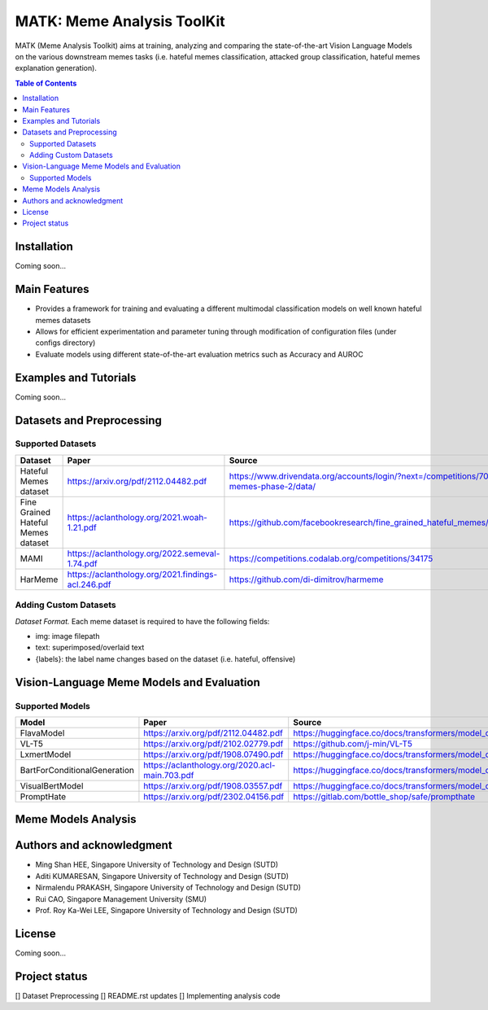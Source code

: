 MATK: Meme Analysis ToolKit
===========================

MATK (Meme Analysis Toolkit) aims at training, analyzing and comparing
the state-of-the-art Vision Language Models on the various downstream
memes tasks (i.e. hateful memes classification, attacked group
classification, hateful memes explanation generation).

.. contents:: Table of Contents 
   :depth: 2

***************
Installation
***************

Coming soon...

***************
Main Features
***************

* Provides a framework for training and evaluating a different multimodal classification models on well known hateful memes datasets
* Allows for efficient experimentation and parameter tuning through modification of configuration files (under configs directory)
* Evaluate models using different state-of-the-art evaluation metrics such as Accuracy and AUROC


***************
Examples and Tutorials
***************

Coming soon...

**************************
Datasets and Preprocessing
**************************


Supported Datasets
~~~~~~~~~~~~~~~~~~
+-------------------------------------------+------------------------------------------------------+----------------------------------------------------------------------------------------------+
| Dataset                                   | Paper                                                | Source                                                                                       |
+===========================================+======================================================+==============================================================================================+
| Hateful Memes dataset                     |  https://arxiv.org/pdf/2112.04482.pdf                | https://www.drivendata.org/accounts/login/?next=/competitions/70/hateful-memes-phase-2/data/ |
+-------------------------------------------+------------------------------------------------------+----------------------------------------------------------------------------------------------+
| Fine Grained Hateful Memes dataset        |  https://aclanthology.org/2021.woah-1.21.pdf         | https://github.com/facebookresearch/fine_grained_hateful_memes/tree/main/data                |
+-------------------------------------------+------------------------------------------------------+----------------------------------------------------------------------------------------------+
| MAMI                                      |  https://aclanthology.org/2022.semeval-1.74.pdf      | https://competitions.codalab.org/competitions/34175                                          |
+-------------------------------------------+------------------------------------------------------+----------------------------------------------------------------------------------------------+
| HarMeme                                   |  https://aclanthology.org/2021.findings-acl.246.pdf  | https://github.com/di-dimitrov/harmeme                                                       |
+-------------------------------------------+------------------------------------------------------+----------------------------------------------------------------------------------------------+

Adding Custom Datasets
~~~~~~~~~~~~~~~~~~
*Dataset Format.* Each meme dataset is required to have the following fields:

* img: image filepath
* text: superimposed/overlaid text
* {labels}: the label name changes based on the dataset (i.e. hateful, offensive)


**************************
Vision-Language Meme Models and Evaluation
**************************

Supported Models
~~~~~~~~~~~~~~~~
+------------------------------+------------------------------------------------+----------------------------------------------------------------------------------------------------+
| Model                        | Paper                                          | Source                                                                                             |
+==============================+================================================+====================================================================================================+
| FlavaModel                   | https://arxiv.org/pdf/2112.04482.pdf           | https://huggingface.co/docs/transformers/model_doc/flava#transformers.FlavaModel                   |
+------------------------------+------------------------------------------------+----------------------------------------------------------------------------------------------------+
| VL-T5                        | https://arxiv.org/pdf/2102.02779.pdf           | https://github.com/j-min/VL-T5                                                                     |
+------------------------------+------------------------------------------------+----------------------------------------------------------------------------------------------------+
| LxmertModel                  | https://arxiv.org/pdf/1908.07490.pdf           | https://huggingface.co/docs/transformers/model_doc/lxmert#transformers.LxmertModel                 |
+------------------------------+------------------------------------------------+----------------------------------------------------------------------------------------------------+
| BartForConditionalGeneration | https://aclanthology.org/2020.acl-main.703.pdf | https://huggingface.co/docs/transformers/model_doc/bart#transformers.BartForConditionalGeneration  |
+------------------------------+------------------------------------------------+----------------------------------------------------------------------------------------------------+
| VisualBertModel              | https://arxiv.org/pdf/1908.03557.pdf           | https://huggingface.co/docs/transformers/model_doc/visual_bert#transformers.VisualBertModel        |
+------------------------------+------------------------------------------------+----------------------------------------------------------------------------------------------------+
| PromptHate                   | https://arxiv.org/pdf/2302.04156.pdf           | https://gitlab.com/bottle_shop/safe/prompthate                                                     |
+------------------------------+------------------------------------------------+----------------------------------------------------------------------------------------------------+


**************************
Meme Models Analysis
**************************


**************************
Authors and acknowledgment
**************************

*  Ming Shan HEE, Singapore University of Technology and Design (SUTD)
*  Aditi KUMARESAN, Singapore University of Technology and Design (SUTD)
*  Nirmalendu PRAKASH, Singapore University of Technology and Design (SUTD)
*  Rui CAO, Singapore Management University (SMU)
*  Prof. Roy Ka-Wei LEE, Singapore University of Technology and Design (SUTD)

**************************
License
**************************

Coming soon...

**************************
Project status
**************************
[] Dataset Preprocessing
[] README.rst updates
[] Implementing analysis code